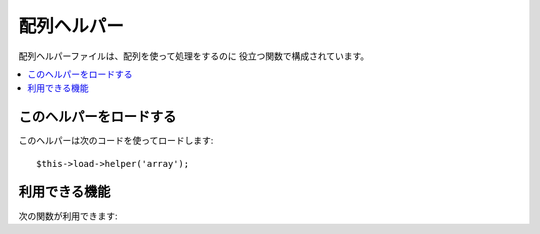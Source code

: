 ############
配列ヘルパー
############

配列ヘルパーファイルは、配列を使って処理をするのに
役立つ関数で構成されています。

.. contents::
  :local:

.. raw:: html

  <div class="custom-index container"></div>

このヘルパーをロードする
========================

このヘルパーは次のコードを使ってロードします::

	$this->load->helper('array');


利用できる機能
==============

次の関数が利用できます:


.. php:function:: element($item, $array[, $default = NULL])

	:param	string	$item: 配列から取得したい要素
	:param	array	$array: 入力配列
	:param	bool	$default: 要素がない場合に返却する値
	:returns:	要素が存在しない場合は NULL または配列の要素
	:rtype:	mixed

	配列から要素を取り出すことができます。この関数は、配列に添字がセットされ、
	それが値を持つかどうかをテストします。 値を持っている場合はその値
	が返されます。もし値がない場合は、 NULL または、第3引数で指定した値が返
	ります。

	例::

		$array = array(
			'color'	=> 'red',
			'shape'	=> 'round',
			'size'	=> ''
		);

		echo element('color', $array); // "red" を返します。
		echo element('size', $array, 'foobar'); // "foobar" を返します


.. php:function:: elements($items, $array[, $default = NULL])

	:param	string	$item: 配列から取得したい要素
	:param	array	$array: 入力配列
	:param	bool	$default: 要素がない場合に返却する値
	:returns:	要素が存在しない場合は NULL または配列の要素
	:rtype:	mixed

	配列から一部の要素のみを取得します。 このメソッドは、
	配列の指定されたキーに要素があるか確認し、 なければ NULL をセットします。
	第3引数でデフォルト値が指定されている場合は、
	その値をセットします。

	例::

		$array = array(
			'color' => 'red',
			'shape' => 'round',
			'radius' => '10',
			'diameter' => '20'
		);

		$my_shape = elements(array('color', 'shape', 'height'), $array);

	上記の例では、次の配列が返されます::

		array(
			'color' => 'red',
			'shape' => 'round',
			'height' => NULL
		);

	次のように、第3引数でデフォルト値を指定することもできます。
	::

		 $my_shape = elements(array('color', 'shape', 'height'), $array, 'foobar');

	この場合、次の配列が返されます。::

		array(     
			'color' 	=> 'red',
			'shape' 	=> 'round',
			'height'	=> 'foobar'
		);

	このメソッドは、モデルにおいて ``$_POST``
	配列を使用するときに便利です。これにより、余計な POST
	データがテーブルに送られるのを防ぐことができます。

	::

		$this->load->model('post_model');
		$this->post_model->update(
			elements(array('id', 'title', 'content'), $_POST)
		);

	この例では、id, title および content
	フィールドだけがアップデートされます。


.. php:function:: random_element($array)

	:param	array	$array: 入力配列
	:returns:	配列からランダムに選択した要素
	:rtype:	mixed

	配列を入力として要素をランダムに選んで返します。

	使用例::

		$quotes = array(
			"I find that the harder I work, the more luck I seem to have. - Thomas Jefferson",
			"Don't stay in bed, unless you can make money in bed. - George Burns",
			"We didn't lose the game; we just ran out of time. - Vince Lombardi",
			"If everything seems under control, you're not going fast enough. - Mario Andretti",
			"Reality is merely an illusion, albeit a very persistent one. - Albert Einstein",
			"Chance favors the prepared mind - Louis Pasteur"
		);

		echo random_element($quotes);
